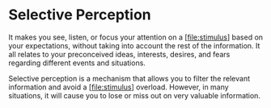 * Selective Perception
  :PROPERTIES:
  :CUSTOM_ID: selective-perception
  :END:

It makes you see, listen, or focus your attention on a
[[[file:stimulus]]] based on your expectations, without taking into
account the rest of the information. It all relates to your preconceived
ideas, interests, desires, and fears regarding different events and
situations.

Selective perception is a mechanism that allows you to filter the
relevant information and avoid a [[[file:stimulus]]] overload. However,
in many situations, it will cause you to lose or miss out on very
valuable information.
